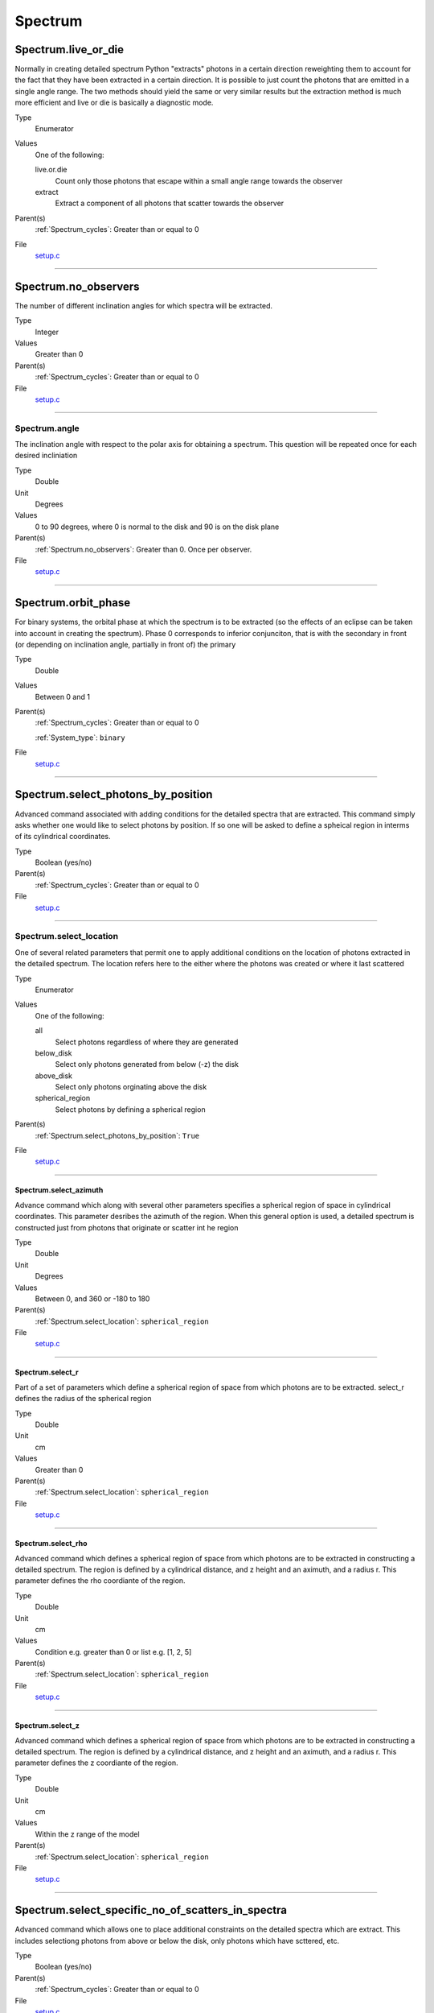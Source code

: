 ########
Spectrum
########

Spectrum.live_or_die
====================
Normally in creating detailed spectrum Python "extracts" photons in a certain
direction reweighting them to account for the fact that they have been extracted
in a certain direction.  It is possible to just count the photons that are emitted
in a single angle range. The two methods should yield the same or very similar results
but the extraction method is much more efficient and live or die is basically a
diagnostic mode.

Type
  Enumerator

Values
  One of the following:

  live.or.die
    Count only those photons that escape within a small angle range towards the observer

  extract
    Extract a component of all photons that scatter towards the observer

Parent(s)
  :ref:`Spectrum_cycles`: Greater than or equal to 0


File
  `setup.c <https://github.com/agnwinds/python/blob/dev/source/setup.c>`_


----------------------------------------

Spectrum.no_observers
=====================
The number of different inclination angles for which spectra
will be extracted.

Type
  Integer

Values
  Greater than 0

Parent(s)
  :ref:`Spectrum_cycles`: Greater than or equal to 0


File
  `setup.c <https://github.com/agnwinds/python/blob/dev/source/setup.c>`_


----------------------------------------

Spectrum.angle
--------------
The inclination angle with respect to the polar axis for
obtaining a spectrum.  This question will be repeated once
for each desired incliniation

Type
  Double

Unit
  Degrees

Values
  0 to 90 degrees, where 0 is normal to the disk and 90 is on the disk plane

Parent(s)
  :ref:`Spectrum.no_observers`: Greater than 0. Once per observer.


File
  `setup.c <https://github.com/agnwinds/python/blob/dev/source/setup.c>`_


----------------------------------------

Spectrum.orbit_phase
====================
For binary systems, the orbital phase at which the spectrum
is to be extracted (so the effects of an eclipse can be taken
into account in creating the spectrum). Phase 0 corresponds to
inferior conjunciton, that is with the secondary in front (or
depending on inclination angle, partially in front of) the
primary

Type
  Double

Values
  Between 0 and 1

Parent(s)
  :ref:`Spectrum_cycles`: Greater than or equal to 0

  :ref:`System_type`: ``binary``


File
  `setup.c <https://github.com/agnwinds/python/blob/dev/source/setup.c>`_


----------------------------------------

Spectrum.select_photons_by_position
===================================
Advanced command associated with adding conditions for
the detailed spectra that are extracted.  This command simply
asks whether one would like to select photons by position.  If
so one will be asked to define a spheical region in interms of
its cylindrical coordinates.

Type
  Boolean (yes/no)

Parent(s)
  :ref:`Spectrum_cycles`: Greater than or equal to 0


File
  `setup.c <https://github.com/agnwinds/python/blob/dev/source/setup.c>`_


----------------------------------------

Spectrum.select_location
------------------------
One of several related parameters that permit one to apply
additional conditions on the location of photons extracted in
the detailed spectrum. The location refers here to the either
where the photons was created or where it last scattered

Type
  Enumerator

Values
  One of the following:

  all
    Select photons regardless of where they are generated

  below_disk
    Select only photons generated from below (-z) the disk

  above_disk
    Select only photons orginating above the disk

  spherical_region
    Select photons by defining a spherical region

Parent(s)
  :ref:`Spectrum.select_photons_by_position`: ``True``

File
  `setup.c <https://github.com/agnwinds/python/blob/dev/source/setup.c>`_


----------------------------------------

Spectrum.select_azimuth
^^^^^^^^^^^^^^^^^^^^^^^
Advance command which along with several other parameters
specifies a spherical region of space in cylindrical coordinates.
This parameter desribes the azimuth of the region.  When
this general option is used, a detailed spectrum is constructed
just from photons that originate or scatter int he region

Type
  Double

Unit
  Degrees

Values
  Between 0, and 360 or -180 to 180

Parent(s)
  :ref:`Spectrum.select_location`: ``spherical_region``


File
  `setup.c <https://github.com/agnwinds/python/blob/dev/source/setup.c>`_


----------------------------------------

Spectrum.select_r
^^^^^^^^^^^^^^^^^
Part of a set of parameters which define a spherical region of space from which
photons are to be extracted. select_r defines the radius of the spherical region

Type
  Double

Unit
  cm

Values
  Greater than 0

Parent(s)
  :ref:`Spectrum.select_location`: ``spherical_region``


File
  `setup.c <https://github.com/agnwinds/python/blob/dev/source/setup.c>`_


----------------------------------------

Spectrum.select_rho
^^^^^^^^^^^^^^^^^^^
Advanced command which defines a spherical  region of
space from which photons are to be extracted in constructing a detailed
spectrum.  The region is defined by a cylindrical distance, and z height
and an aximuth, and a radius r.  This parameter defines the rho coordiante
of the region.

Type
  Double

Unit
  cm

Values
  Condition e.g. greater than 0 or list e.g. [1, 2, 5]

Parent(s)
  :ref:`Spectrum.select_location`: ``spherical_region``


File
  `setup.c <https://github.com/agnwinds/python/blob/dev/source/setup.c>`_


----------------------------------------

Spectrum.select_z
^^^^^^^^^^^^^^^^^
Advanced command which defines a spherical  region of
space from which photons are to be extracted in constructing a detailed
spectrum.  The region is defined by a cylindrical distance, and z height
and an aximuth, and a radius r.  This parameter defines the z coordiante
of the region.

Type
  Double

Unit
  cm

Values
  Within the z range of the model

Parent(s)
  :ref:`Spectrum.select_location`: ``spherical_region``


File
  `setup.c <https://github.com/agnwinds/python/blob/dev/source/setup.c>`_


----------------------------------------

Spectrum.select_specific_no_of_scatters_in_spectra
==================================================
Advanced command which allows one to place additional
constraints on the detailed spectra which are extract.
This includes selectiong photons from above or below the
disk, only photons which have scttered, etc.

Type
  Boolean (yes/no)

Parent(s)
  :ref:`Spectrum_cycles`: Greater than or equal to 0


File
  `setup.c <https://github.com/agnwinds/python/blob/dev/source/setup.c>`_


----------------------------------------

Spectrum.select_scatters
------------------------
Advaned command that allows one to extract photons that
have undergone a certain number of scatters.  If n > MAXSCAT,
that is to say a very large number then all scatters are slected.
If lies between 0 and MAXSCAT then photons will be extracted only
at the point a photon has undergone this number of scatters.  If
n is < 0 then photons with n or greater scattters will be extracted.

Type
  Integer

Values
  Greater than 0

Parent(s)
  :ref:`Spectrum.select_specific_no_of_scatters_in_spectra`: ``True``

File
  `setup.c <https://github.com/agnwinds/python/blob/dev/source/setup.c>`_


----------------------------------------

Spectrum.type
=============
The type of spectra that are produced in the final spectra. The current choices are flambda, fnu, or basic,
where basic implies simply summing up the energy packets that escape within a particularly wavelength/
frequency bin.

Type
  Enumerator

Values
  One of the following:

  flambda
    λF(λ)

  fnu
    νF(ν)

  basic
    F(λ)

Parent(s)
  :ref:`Spectrum_cycles`: Greater than or equal to 0


File
  `setup.c <https://github.com/agnwinds/python/blob/dev/source/setup.c>`_


----------------------------------------

Spectrum.wavemax
================
The maximum wavelength of the detailed spectra that are to be produced

Type
  Double

Unit
  Angstroms

Values
  One of the following:

  Spectrum.wavemin
    Greater than

Parent(s)
  :ref:`Spectrum_cycles`: Greater than or equal to 0


File
  `setup.c <https://github.com/agnwinds/python/blob/dev/source/setup.c>`_


----------------------------------------

Spectrum.wavemin
================
The minimum wavelength of the final spectra in Angstroms

Type
  Double

Unit
  Angstroms

Values
  Greater than 0

Parent(s)
  :ref:`Spectrum_cycles`: Greater than or equal to 0


File
  `setup.c <https://github.com/agnwinds/python/blob/dev/source/setup.c>`_


